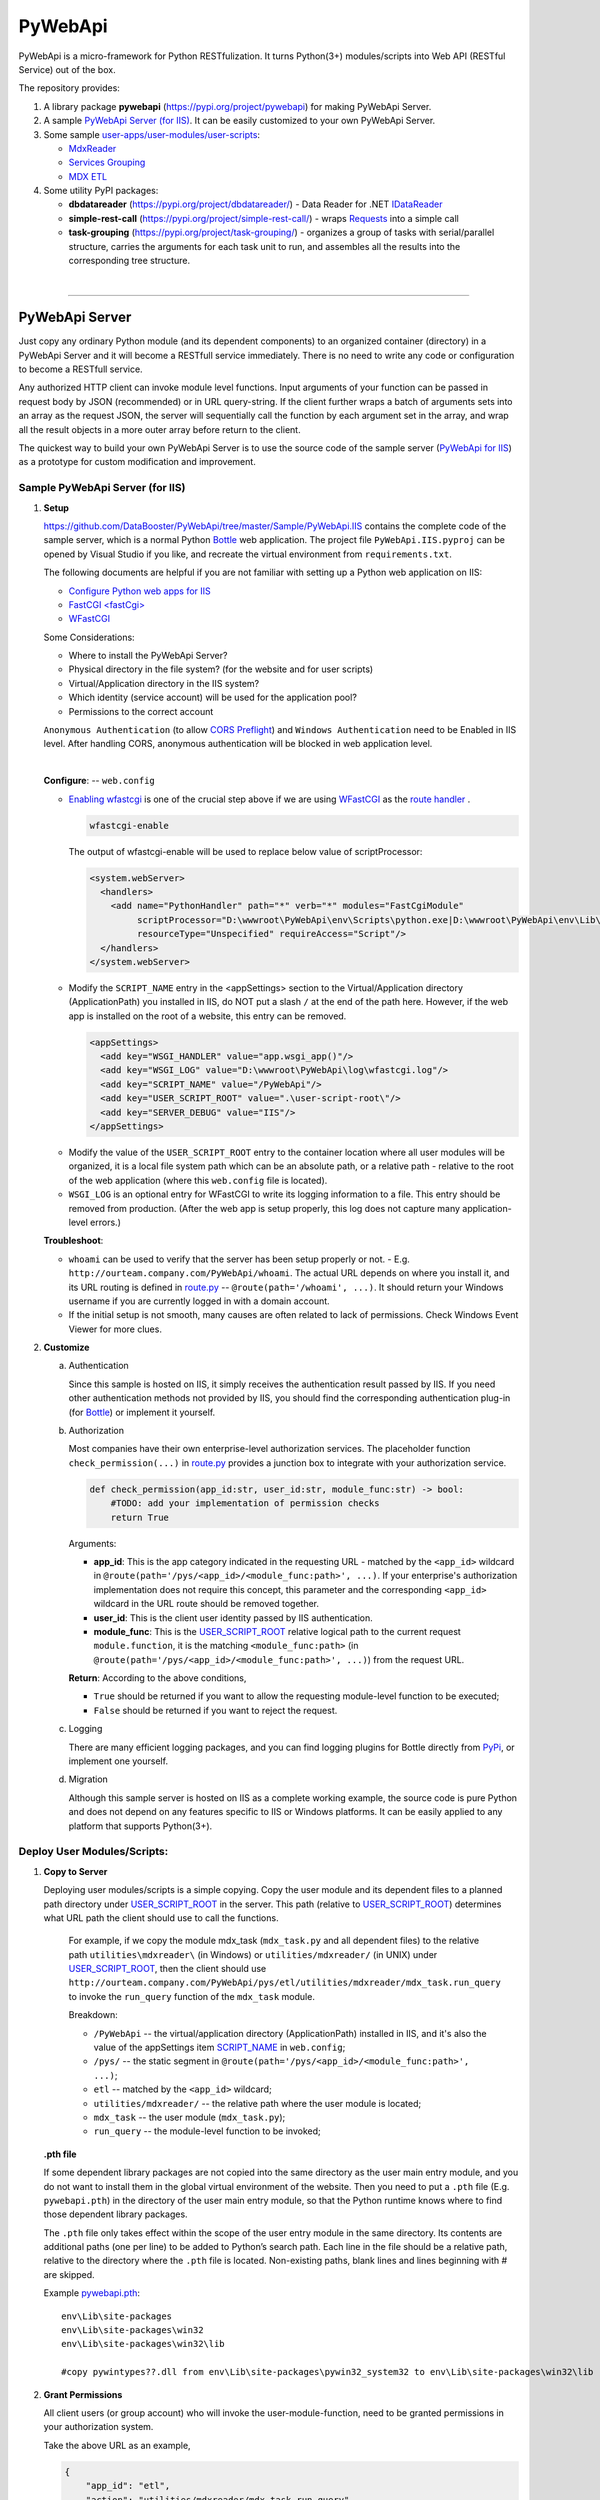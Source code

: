 ﻿########
PyWebApi
########

PyWebApi is a micro-framework for Python RESTfulization. It turns Python(3+) modules/scripts into Web API (RESTful Service) out of the box.

The repository provides:

#.  A library package **pywebapi** (https://pypi.org/project/pywebapi) for making PyWebApi Server.
#.  A sample `PyWebApi Server (for IIS) <Sample PyWebApi Server (for IIS)_>`__. It can be easily customized to your own PyWebApi Server.
#.  Some sample `user-apps/user-modules/user-scripts <Sample User Apps/Modules/Scripts_>`__:

    +   `MdxReader <mdx-reader_>`__
    +   `Services Grouping <services-grouping_>`__
    +   `MDX ETL <mdx-etl_>`__

#.  Some utility PyPI packages:

    +   **dbdatareader** (https://pypi.org/project/dbdatareader/) - Data Reader for .NET `IDataReader <https://docs.microsoft.com/en-us/dotnet/api/system.data.idatareader>`_
    +   **simple-rest-call** (https://pypi.org/project/simple-rest-call/) - wraps `Requests <https://requests.readthedocs.io/>`__ into a simple call
    +   **task-grouping** (https://pypi.org/project/task-grouping/) - organizes a group of tasks with serial/parallel structure, 
        carries the arguments for each task unit to run, and assembles all the results into the corresponding tree structure.

|

----

PyWebApi Server
===============
Just copy any ordinary Python module (and its dependent components) to an organized container (directory) in a PyWebApi Server and it will become a RESTfull service immediately. 
There is no need to write any code or configuration to become a RESTfull service.

Any authorized HTTP client can invoke module level functions. Input arguments of your function can be passed in request body by JSON (recommended) or in URL query-string. 
If the client further wraps a batch of arguments sets into an array as the request JSON, the server will sequentially call the function by each argument set in the array, 
and wrap all the result objects in a more outer array before return to the client.

.. image:: docs/overview.png

The quickest way to build your own PyWebApi Server is to use the source code of the sample server (`PyWebApi for IIS <https://github.com/DataBooster/PyWebApi/tree/master/Sample/PyWebApi.IIS>`_) 
as a prototype for custom modification and improvement.


Sample PyWebApi Server (for IIS)
--------------------------------

#.  **Setup**

    https://github.com/DataBooster/PyWebApi/tree/master/Sample/PyWebApi.IIS contains the complete code of the sample server, which is a  normal Python `Bottle <https://bottlepy.org/>`_ 
    web application. The project file ``PyWebApi.IIS.pyproj`` can be opened by Visual Studio if you like, and recreate the virtual environment from ``requirements.txt``. 

    The following documents are helpful if you are not familiar with setting up a Python web application on IIS:

    -   `Configure Python web apps for IIS <https://docs.microsoft.com/en-us/visualstudio/python/configure-web-apps-for-iis-windows>`_
    -   `FastCGI \<fastCgi\> <https://docs.microsoft.com/en-us/iis/configuration/system.webserver/fastcgi/>`_
    -   `WFastCGI <https://pypi.org/project/wfastcgi/>`_

    Some Considerations:

    -   Where to install the PyWebApi Server?
    -   Physical directory in the file system? (for the website and for user scripts)
    -   Virtual/Application directory in the IIS system?
    -   Which identity (service account) will be used for the application pool?
    -   Permissions to the correct account

    ``Anonymous Authentication`` (to allow `CORS <https://developer.mozilla.org/en-US/docs/Web/HTTP/CORS>`__ `Preflight <https://developer.mozilla.org/en-US/docs/Glossary/Preflight_request>`__) 
    and ``Windows Authentication`` need to be Enabled in IIS level. After handling CORS, anonymous authentication will be blocked in web application level.

    |

    **Configure**: -- ``web.config``

    -   `Enabling wfastcgi <https://github.com/microsoft/PTVS/tree/master/Python/Product/WFastCgi#enabling-wfastcgi>`__ is one of the crucial step above if we are using 
        `WFastCGI <https://github.com/microsoft/PTVS/tree/master/Python/Product/WFastCgi>`__ as the `route handler <https://github.com/microsoft/PTVS/tree/master/Python/Product/WFastCgi#route-handlers>`__ .

        .. code:: shell
        
            wfastcgi-enable
    
        The output of wfastcgi-enable will be used to replace below value of scriptProcessor:
    
        .. code:: xml
        
          <system.webServer>
            <handlers>
              <add name="PythonHandler" path="*" verb="*" modules="FastCgiModule"
                   scriptProcessor="D:\wwwroot\PyWebApi\env\Scripts\python.exe|D:\wwwroot\PyWebApi\env\Lib\site-packages\wfastcgi.py"
                   resourceType="Unspecified" requireAccess="Script"/>
            </handlers>
          </system.webServer>

    .. _script-name:

    -   Modify the ``SCRIPT_NAME`` entry in the <appSettings> section to the Virtual/Application directory (ApplicationPath) you installed in IIS, 
        do NOT put a slash ``/`` at the end of the path here. However, if the web app is installed on the root of a website, this entry can be removed.

        .. code:: xml

          <appSettings>
            <add key="WSGI_HANDLER" value="app.wsgi_app()"/>
            <add key="WSGI_LOG" value="D:\wwwroot\PyWebApi\log\wfastcgi.log"/>
            <add key="SCRIPT_NAME" value="/PyWebApi"/>
            <add key="USER_SCRIPT_ROOT" value=".\user-script-root\"/>
            <add key="SERVER_DEBUG" value="IIS"/>
          </appSettings>

    .. _user-script-root:

    -   Modify the value of the ``USER_SCRIPT_ROOT`` entry to the container location where all user modules will be organized, 
        it is a local file system path which can be an absolute path, or a relative path - relative to the root of the web application 
        (where this ``web.config`` file is located).

    -   ``WSGI_LOG`` is an optional entry for WFastCGI to write its logging information to a file. This entry should be removed from production.
        (After the web app is setup properly, this log does not capture many application-level errors.)


    **Troubleshoot**:

    -   ``whoami`` can be used to verify that the server has been setup properly or not. - E.g. ``http://ourteam.company.com/PyWebApi/whoami``. 
        The actual URL depends on where you install it, and its URL routing is defined in `route.py <https://github.com/DataBooster/PyWebApi/blob/master/Sample/PyWebApi.IIS/routes.py>`_ -- 
        ``@route(path='/whoami', ...)``. It should return your Windows username if you are currently logged in with a domain account.

    -   If the initial setup is not smooth, many causes are often related to lack of permissions. Check Windows Event Viewer for more clues.


#.  **Customize**

    a.  Authentication

        Since this sample is hosted on IIS, it simply receives the authentication result passed by IIS.
        If you need other authentication methods not provided by IIS, you should find the corresponding authentication plug-in 
        (for `Bottle <https://bottlepy.org/docs/dev/tutorial.html#plugins>`__) or implement it yourself.

    #.  Authorization

        Most companies have their own enterprise-level authorization services. The placeholder function ``check_permission(...)`` in 
        `route.py <https://github.com/DataBooster/PyWebApi/blob/master/Sample/PyWebApi.IIS/routes.py>`_ provides a junction box to 
        integrate with your authorization service.

        .. code-block:: python

            def check_permission(app_id:str, user_id:str, module_func:str) -> bool:
                #TODO: add your implementation of permission checks
                return True

        Arguments:

        - **app_id**: This is the app category indicated in the requesting URL - matched by the ``<app_id>`` wildcard in ``@route(path='/pys/<app_id>/<module_func:path>', ...)``. If your enterprise's authorization implementation does not require this concept, this parameter and the corresponding ``<app_id>`` wildcard in the URL route should be removed together.

        - **user_id**: This is the client user identity passed by IIS authentication.
        - **module_func**: This is the `USER_SCRIPT_ROOT <user-script-root_>`_ relative logical path to the current request ``module.function``, it is the matching ``<module_func:path>`` (in ``@route(path='/pys/<app_id>/<module_func:path>', ...)``) from the request URL.

        **Return**: According to the above conditions, 

        - ``True`` should be returned if you want to allow the requesting module-level function to be executed;
        - ``False`` should be returned if you want to reject the request.


    #.  Logging

        There are many efficient logging packages, and you can find logging plugins for Bottle directly from `PyPi <https://pypi.org/>`_, 
        or implement one yourself.

    #.  Migration

        Although this sample server is hosted on IIS as a complete working example, 
        the source code is pure Python and does not depend on any features specific to IIS or Windows platforms.
        It can be easily applied to any platform that supports Python(3+).

Deploy User Modules/Scripts:
----------------------------

#.  **Copy to Server**

    Deploying user modules/scripts is a simple copying.
    Copy the user module and its dependent files to a planned path directory under `USER_SCRIPT_ROOT <user-script-root_>`_ in the server.
    This path (relative to `USER_SCRIPT_ROOT <user-script-root_>`_) determines what URL path the client should use to call the functions.

        For example, if we copy the module mdx_task (``mdx_task.py`` and all dependent files) to the relative path ``utilities\mdxreader\`` (in Windows) or ``utilities/mdxreader/`` (in UNIX) under `USER_SCRIPT_ROOT <user-script-root_>`_,
        then the client should use ``http://ourteam.company.com/PyWebApi/pys/etl/utilities/mdxreader/mdx_task.run_query`` to invoke the ``run_query`` function of the ``mdx_task`` module.

        Breakdown:

        -   ``/PyWebApi`` -- the virtual/application directory (ApplicationPath) installed in IIS, and it's also the value of the appSettings item `SCRIPT_NAME <script-name_>`_ in ``web.config``;
        -   ``/pys/`` -- the static segment in ``@route(path='/pys/<app_id>/<module_func:path>', ...)``;
        -   ``etl`` -- matched by the ``<app_id>`` wildcard;
        -   ``utilities/mdxreader/`` -- the relative path where the user module is located;
        -   ``mdx_task`` -- the user module (``mdx_task.py``);
        -   ``run_query`` -- the module-level function to be invoked;

    **.pth file**

    If some dependent library packages are not copied into the same directory as the user main entry module, 
    and you do not want to install them in the global virtual environment of the website. 
    Then you need to put a ``.pth`` file (E.g. ``pywebapi.pth``) in the directory of the user main entry module, 
    so that the Python runtime knows where to find those dependent library packages.

    The ``.pth`` file only takes effect within the scope of the user entry module in the same directory.
    Its contents are additional paths (one per line) to be added to Python’s search path.
    Each line in the file should be a relative path, relative to the directory where the ``.pth`` file is located.
    Non-existing paths, blank lines and lines beginning with # are skipped. 

    Example `pywebapi.pth <https://github.com/DataBooster/PyWebApi/blob/master/Sample/UserApps/MdxReader/pywebapi.pth>`_:

    ::

        env\Lib\site-packages
        env\Lib\site-packages\win32
        env\Lib\site-packages\win32\lib
        
        #copy pywintypes??.dll from env\Lib\site-packages\pywin32_system32 to env\Lib\site-packages\win32\lib


#.  **Grant Permissions**

    All client users (or group account) who will invoke the user-module-function, need to be granted permissions in your authorization system.

    Take the above URL as an example, 

    .. code-block:: JSON

        {
            "app_id": "etl",
            "action": "utilities/mdxreader/mdx_task.run_query",
            "account": "user id/name or group account/role"
        }

    These elements can be essential stuff for an authorization entry.

|

----

Sample User Apps/Modules/Scripts
--------------------------------

.. _mdx-reader:

*   `MdxReader <https://github.com/DataBooster/PyWebApi/blob/master/Sample/UserApps/MdxReader/mdx_task.py>`_

    This sample user app is a practical Python app that acts as an MDX query dispatcher:

    #.  It forwards an MDX query (received as JSON from the HTTP client) to a specified OLAP, and then convert the query result to the specified model;
    #.  (optional) Sends the above results to a database (`DbWebApi <https://github.com/DataBooster/DbWebApi>`_) for storage or further processing;
    #.  (optional) Sends a notification about the final result or error.

.. image:: docs/mdxreader.png

.. code-block:: python

    def run_query(connection_string:str, command_text:str, result_model:str='DictOfList', column_mapping:dict={},
                  pass_result_to_url:str=None, more_args:dict=None,
                  notify_url:str=None, notify_args:dict=None):

-   -   Arguments:

        The signature of the entry function determines the JSON structure of the request body payload.
        The first two arguments (``connection_string`` and ``command_text``) are required. For example,

        .. code-block:: JSON

            {
                "connection_string": "Provider=MSOLAP;Data Source=The_OLAP;Initial Catalog=The_Cube;Integrated Security=SSPI;Format=Tabular;Connect Timeout=3600",
                "command_text": "WITH ... SELECT ... ON COLUMNS, ... ON ROWS FROM ... WHERE ..."
            }

        ``result_model``

        -   As the default value of the ``result_model`` argument suggests ('**DictOfList**'), the result structural model received by the client will be a dictionary of array, like:

            .. code-block:: python
        
                {
                    "Column_A": [value_a1, value_a2, value_a3, ...],
                    "Column_B": [value_b1, value_b2, value_b3, ...],
                    "Column_C": [value_c1, value_c2, value_c3, ...],
                    ...
                }
        
            This model can be directly passed to Oracle (`PL/SQL Associative Array Parameters <https://github.com/DataBooster/DbWebApi#associative-array-parameters>`__) for storage or further processing. 
            Please see `PL/SQL Associative Array Parameters <https://github.com/DataBooster/DbWebApi#associative-array-parameters>`__ for more details;

            .

        -   If you want to pass the whole result directly to a `Table-Valued Parameter <https://github.com/DataBooster/DbWebApi#table-valued-parameters>`__ of a SQL Server stored procedure, 
            it is suitable to set the ``result_model`` parameter to '**SqlTvp**', and the result structure looks like:

            .. code-block:: python

                {
                    "TableValuedParam":
                        [
                            {"Column_A": value_a1,  "Column_B": value_b1, "Column_C": value_c1, ... },
                            {"Column_A": value_a2,  "Column_B": value_b2, "Column_C": value_c2, ... },
                            {"Column_A": value_a3,  "Column_B": value_b3, "Column_C": value_c3, ... },
                            ...
                        ]
                }

        -   '**ListOfDict**' is also a commonly used ``result_model``, it looks like:

            .. code-block:: python

                [
                    {"Column_A": value_a1,  "Column_B": value_b1, "Column_C": value_c1, ... },
                    {"Column_A": value_a2,  "Column_B": value_b2, "Column_C": value_c2, ... },
                    {"Column_A": value_a3,  "Column_B": value_b3, "Column_C": value_c3, ... }
                    ...
                ]

        -   There is another built-in ``result_model``: '**ListOfList**', which separates the column header from the value matrix, it looks like:

            .. code-block:: python

                {
                    "column_names": ["Column_A", "Column_B", "Column_C", ...], 
                    "value_matrix": [
                                        [value_a1, value_b1, value_c1, ...], 
                                        [value_a2, value_b2, value_c2, ...], 
                                        [value_a3, value_b3, value_c3, ...], 
                                        ...
                                    ]
                }

            .

        ``column_mapping``

        MDX result column headers are often not valid identifiers for most languages. The ``column_mapping`` argument is used to specify the name mapping for certain columns 
        (other columns not specified in the mapping dictionary will be returned as is. If a column header is mapped to an empty name, the corresponding column will be filtered out from the return). 
        This is especially useful when passing the entire result of MDX directly to a stored procedure in a database. 
        It allows you to map MDX column names to input parameter names of the stored procedure.

        .

        ``pass_result_to_url``

        Rather than just returning the MDX results to the HTTP client, the optional argument ``pass_result_to_url`` can be used to 
        forward these result data directly to a database stored procedure for storage or further processing. The stored procedure is exposed as a URL 
        through `DbWebApi <https://github.com/DataBooster/DbWebApi>`_, such as ``http://dbwebapi.dev.com/oradev/the_schema.etl_package.load_mdx_result`` 
        *(example for Oracle)* or ``http://dbwebapi.dev.com/sqldev/the_db.dbo.load_mdx_result`` *(example for SQL Server)*. 
        For details about the `DbWebApi <https://github.com/DataBooster/DbWebApi>`_, please see https://github.com/DataBooster/DbWebApi/wiki.

        ``more_args``

        Other than above MDX result data, your stored procedure may require more input parameters. 
        The ``more_args`` argument (a dictionary) allows you to prepare all other input parameters required by the stored procedure into the dictionary.

        .

        ``notify_url``

        Sometimes we may need to send a notification to somewhere when above process get completed or an error is encountered. 
        The ``notify_url`` argument allows you to specify the URL of the notification destination *(it must also be a RESTful service)*.

        ``notify_args``

        This is also a dictionary. In general, any items it carries will be passed to the notification service as input arguments.
        However, if we want to include detailed result data and/or error information in the notification,
        then what parameter name(s) does the notification service use to receive them?
        We make a convention to use two special keys in this dictionary to indicate these two particular parameter names:

        -   '``[=]``' key: the value of this special key indicates the parameter name through which the notification service will receive detailed **result data**. 
            *(this is optional) If not specified, detailed result data will not be sent to the notification service;*

        -   '``[!]``' key: the value of this special key indicates the parameter name through which the notification service will receive detailed **error information**. 
            *(this is optional) If not specified, detailed error information will not be sent to the notification service; 
            in this case, the notification itself cannot tell whether the process has completed successfully or encountered any errors,
            then the notification service may require some other channel to know whether the process succeeded or failed.*

        |

        Let's end this section with an example payload that covers as many options as possible:

        .. code-block:: JSON

            {
                "connection_string": "Provider=MSOLAP;Data Source=The_OLAP;Initial Catalog=The_Cube;Integrated Security=SSPI;Format=Tabular;Connect Timeout=3600",
                "command_text": "WITH ... SELECT ... ON COLUMNS, ... ON ROWS FROM ... WHERE ...",

                "result_model": "SqlTvp",
                "column_mapping": {
                                      "Column X Caption": "inProductType",
                                      "Column Y Caption": "inSalesAmount",
                                      "Column Z Caption": ""
                                  },

                "pass_result_to_url": "http://dbwebapi.dev.com/sqldev/the_db.dbo.load_mdx_result",
                "more_args": {
                                 "inAsOfDate": "2020-05-01"
                             },

                "notify_url": "http://notification.dev.com/send_message",
                "notify_args": {
                                   "[=]": "inResult",
                                   "[!]": "inError",
                                   "inBatchId": 123456,
                                   "inAsOfDate": "2020-05-01"
                               }
            }

        |

----

|

.. _services-grouping:

*   `Services Grouping <https://github.com/DataBooster/PyWebApi/blob/master/Sample/UserApps/ServicesGrouping/rest_grouping.py>`_

    In practice, it's useful to encapsulate multiple related services into a service group and present them externally as a new service 
    in order to avoid spreading too much local complexity to the larger scope of the system. In the past we had to write/generate some code or 
    at least some scripts for each new service. Let us put aside the development and maintenance costs of these new codes/scripts themselves. 
    The new configuration files/tables and the new setup and deployment brought by the new services keep increasing the maintenance complexity of the entire system.
    From the perspective of each individual service, it seems that every configuration item is necessary; but from the perspective of the whole system, 
    too many configuration items are repeated in different service nodes. The more redundant configuration, the more messy.

    This sample user app offers a different new option that dynamically integrates a group of RESTful services as a **virtual service** through a descriptive JSON.

    The following example integrates 6 REST services into a virtual service:

    .. code-block:: JSON

        {
            "rest": {
                "[+++]": [
                    {
                        "(://)": "http://service1",
                        "(...)": {"svc1-arg1": "arg1 of service1 payload ..." },
                        "(:!!)": 600
                    },
                    {
                        "(://)": "http://service2",
                        "(.|.)": {"svc2-arg1": "arg1 of service2 payload ..." },
                        "(:!!)": 600
                    },
                    {
                        "[###]": [
                            {
                                "(://)": "http://service3",
                                "(...)": {"svc3-arg1": "arg1 of service3 payload ..." },
                                "(:!!)": 1800
                            },
                            {
                                "(://)": "http://service4",
                                "(...)": {"svc4-arg1": "arg1 of service4 payload ..." },
                                "(:!!)": 1800
                            },
                            {
                                "(://)": "http://service5",
                                "(...)": {"svc5-arg1": "arg1 of service5 payload ..." },
                                "(:!!)": 1800
                            }
                        ]
                    },
                    {
                        "(://)": "http://service6",
                        "(...)": {"svc6-arg1": "arg1 of service6 payload ..." },
                        "(:!!)": 600
                    }
                ]
            }
        }
    
    And the corresponding schematic diagram for above example:

    .. image:: docs/example-services-grouping.png

    -   **Syntax**:

        #.  Single Service (Leaf Service)

            This is the most basic unit that constitutes a service group (virtual service). It requires a URL, a dictionary of arguments as the payload, and an optional timeout seconds:

            .. code-block:: python

                {
                    "(://)": "http://service1",
                    "(...)": {"svc1-arg1": "arg1 of service1 payload ..." },
                    "(:!!)": timeout seconds
                }

            Or

            .. code-block:: python

                {
                    "(://)": "http://service2",
                    "(.|.)": {"svc2-arg1": "arg1 of service2 payload ..." },
                    "(:!!)": timeout seconds
                }

            +   "``(://)``" - *Key : Value* - "URL of the service call"
            +   "``(:^:)``" - *Key : Value* - {(optional) A dictionary of custom headers}
            +   "``(...)``" - *Key : Value* - {A dictionary of arguments (payload) for the service call}
            +   "``(.|.)``" - *Key : Value* - {Merge the results of the previous service as pipeline arguments into this dictionary of arguments}
            +   "``(:!!)``" - *Key : Value* - timeout seconds (optional) *How many seconds to wait for the REST service to respond before giving up*

            Each service is an executable/callable unit, let's have a convention to use a rounded rectangle as its graphical symbol.

            .. image:: docs/service-symbol.png

            Or JSON abbreviation: ``{ }``

        #.  Grouping Services

            Let's wrap a rounded rectangle outside a regular rectangle as the graphical symbol for grouping services.

            .. image:: docs/grouping-symbol.png

            Or JSON abbreviation: ``{[ ]}``

            A group cannot be empty, it must contain at least one service unit. 
            Each service unit can be a single service (leaf service) or a nested service group.
            Services within a group can be connected in series, parallel, or series-parallel. 
            The two simplest connections are serial connection and parallel connection:

            -   Series Grouping

                Every service unit in a serial group is executed/called one after another in sequence.
                They need to be enclosed in a pair of square brackets ``[`` ``]`` as the value of the key "``[+++]``" in a JSON dictionary:

                .. code-block:: python

                    {
                        "[+++]": [ {Service Unit 1}, {Service Unit ...} ]
                    }
    
                If a service in a serial group accepts pipeline arguments, the results of the immediately previous sibling service will be merged into the arguments of this service.

            -   Parallel Grouping

                All service units in a parallel group are executed/called concurrently in the same thread pool.

                They need to be enclosed in a pair of square brackets ``[`` ``]`` as the value of the key "``[###]``" in a JSON dictionary:

                .. code-block:: python

                    {
                        "[###]": [ {Service Unit 1}, {Service Unit ...} ]
                    }

                If a service in a parallel group accepts pipeline arguments, the results of the previous service outside the group will be merged into the arguments of this service.

            |

            The result objects of all service units in a service group will be packed into an array as the result of the whole group.

            If the next service unit outside the group accepts the pipeline arguments, 
            all the result dictionaries in current group will be overlaid one on top of the other in sequence as the pipeline arguments for the next external service.


        Summary:

        #.  A callable unit must be a JSON dictionary (enclosed by a pair of braces ``{`` ``}``), which can be one of the following:

            *   Single Service (Leaf Service) ``{"(://)": "http://..."}``
            *   Serial Service Group ``{"[+++]": [{...}, {...}, ...]}``
            *   Parallel Service Group ``{"[###]": [{...}, {...}, ...]}``

        #.  Each sub-unit within a group (enclosed by a pair of square brackets ``[`` ``]``) must be a callable unit ``{ }`` as above.

    |

----

.. _mdx-etl:

*   `MDX ETL <https://github.com/DataBooster/PyWebApi/blob/master/Sample/UserApps/MdxEtl/db_mdx_db.py>`_

    In practical applications, there are many scenarios where the division and aggregation relationships of sub-services can be derived from some known data. 
    In such cases, the descriptive JSON about services grouping can be generated by some kind of generic engine.

    This sample user app implements an MDX ETL engine that reads all parallel/series MDX task streams from a database stored procedure, 
    generates the descriptive JSON about services grouping for them and runs the whole process.
    The output of the stored procedure can specify the next similar stored procedure to repeat the similar process, 
    or specify a post-process stored procedure to do some summary processing to end the entire chain.

    .. image:: docs/mdx-etl-engine.png

    Let's use an example to explain in detail.

    1.  An HTTP client sends a POST request to ``http://ourteam.company.com/PyWebApi/pys/etl/utilities/mdx_etl/db_mdx_db.start``
        with a JSON payload:

        .. code-block:: JSON

            {
                "task_sp_url": "http://dbwebapi.dev.com/oradev/your_schema.mdx_etl_demo.get_mdx_tasks/json?namingcase=none",
                "sp_args": {
                    "inParam1": "2020-07-01",
                    "inParam2": "test from fiddler"
                },
                "mdx_conn_str": "Provider=MSOLAP;Data Source=The_OLAP;Initial Catalog=The_Cube;Integrated Security=SSPI;Format=Tabular;Connect Timeout=3600;"
            }

        -   **task_sp_url**: A valid `DbWebApi <https://github.com/DataBooster/DbWebApi>`_ URL of the stored procedure, which lists all task flows for the MDX ETL process;
        -   **sp_args**: A JSON dictionary that passes stored procedure parameters;
        -   **mdx_conn_str**: The ADOMD connection string for each MDX task;

        These 3 arguments are required for the MDX ETL engine to start a process. For other optional arguments, 
        `the signature of the entry function start(...) <https://github.com/DataBooster/PyWebApi/blob/master/Sample/UserApps/MdxEtl/db_mdx_db.py#L56>`__ is clear at a glance.

    #.  If one or more result sets output by **task_sp** have ``MDX_QUERY`` and corresponding ``CALLBACK_SP``, 
        the MDX ETL engine uses this information to generate a descriptive JSON for services grouping and run it.

        .. image:: docs/task_sp-result_set1.png

        All ``MDX_QUERY`` -> ``CALLBACK_SP`` task flows in the same result set are executed in parallel.
        If the **task_sp** outputs multiple result sets, the corresponding multiple task groups will be further executed in series.

        You can also use an output parameter to specify a post-processing stored procedure name that will be called after all internal task flows are completed.

        In this example:

        ::

            OUT_POST_SP      := 'your_schema.mdx_etl_demo.final_post_processing?namingcase=camel';              -- Fully qualified name of the post-processing stored procedure as URL
            OUT_POST_SP_ARGS := '{"inComment": "This is an example of argument passed from the bootloader"}';   -- JSON dictionary

		The overall running diagram of this example is as follows:

        .. image:: docs/mdx-etl-example1.png

        So far, the names of key output parameters in the stored procedure and the column names in the result set are based on the convention 
        (derived from the default arguments in `the signature of the entry function start(...) <https://github.com/DataBooster/PyWebApi/blob/master/Sample/UserApps/MdxEtl/db_mdx_db.py#L56>`__).


|

----

Releases
--------

For customization, you can download all Sample Server and User Apps/Modules/Scripts from the `releases <https://github.com/DataBooster/PyWebApi/releases>`_ of this repository.

*Initially, all projects in this repository were created in Visual Studio 2017 (with built-in Python 3.6.6). 
If you are more comfortable using other IDE or other platform without IDE, please ignore the Visual Studio project files (.sln and .pyproj) safely 
and organize them in your own way since they are just Python.*

License
-------

Licensed under the `MIT <https://github.com/DataBooster/PyWebApi/blob/master/LICENSE>`_ license.
